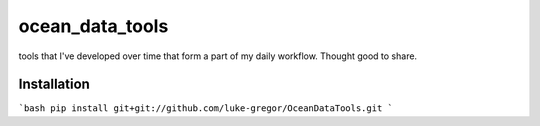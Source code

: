 ===============================
ocean_data_tools
===============================


.. image:: https://img.shields.io/travis/luke-gregor/OceanDataTools.svg
        :target: https://travis-ci.org/luke-gregor/OceanDataTools
.. image:: https://img.shields.io/badge/License-GPLv3-blue.svg
        :target: https://www.gnu.org/licenses/gpl-3.0


tools that I've developed over time that form a part of my daily workflow. Thought good to share.


Installation
------------
```bash
pip install git+git://github.com/luke-gregor/OceanDataTools.git
```
